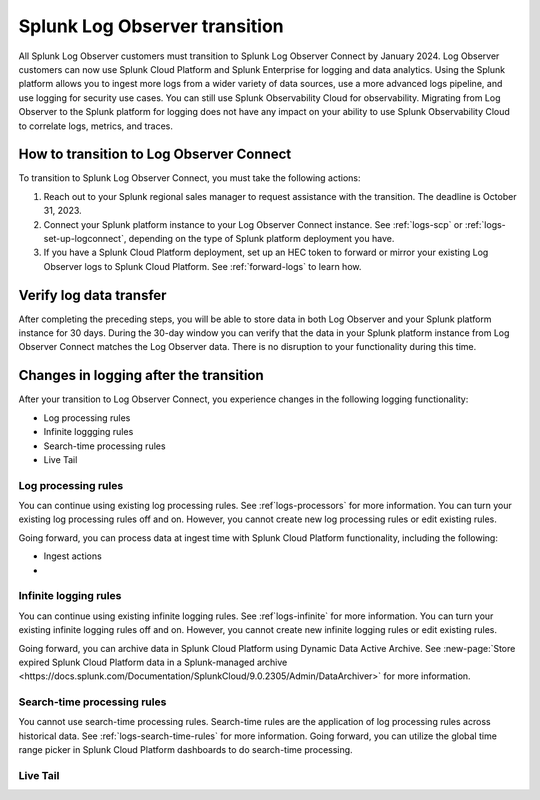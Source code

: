 .. _lo-transition:


**************************************************************************************************************
Splunk Log Observer transition
**************************************************************************************************************

.. meta::
  :description: Discover how you can transition from Splunk Log Observer to Splunk Log Observer Connect where you can ingest more logs from a wider variety of data sources, use a more advanced logs pipeline, and expand into security logging by the January 2024 deadline.

All Splunk Log Observer customers must transition to Splunk Log Observer Connect by January 2024. Log Observer customers can now use Splunk Cloud Platform and Splunk Enterprise for logging and data analytics. Using the Splunk platform allows you to ingest more logs from a wider variety of data sources, use a more advanced logs pipeline, and use logging for security use cases. You can still use Splunk Observability Cloud for observability. Migrating from Log Observer to the Splunk platform for logging does not have any impact on your ability to use Splunk Observability Cloud to correlate logs, metrics, and traces.

How to transition to Log Observer Connect
==============================================================================================================

To transition to Splunk Log Observer Connect, you must take the following actions:

1. Reach out to your Splunk regional sales manager to request assistance with the transition. The deadline is October 31, 2023.

2. Connect your Splunk platform instance to your Log Observer Connect instance. See :ref:`logs-scp` or :ref:`logs-set-up-logconnect`, depending on the type of Splunk platform deployment you have.

3. If you have a Splunk Cloud Platform deployment, set up an HEC token to forward or mirror your existing Log Observer logs to Splunk Cloud Platform. See :ref:`forward-logs` to learn how. 

Verify log data transfer
==============================================================================================================
After completing the preceding steps, you will be able to store data in both Log Observer and your Splunk platform instance for 30 days. During the 30-day window you can verify that the data in your Splunk platform instance from Log Observer Connect matches the Log Observer data. There is no disruption to your functionality during this time. 

Changes in logging after the transition
==============================================================================================================
After your transition to Log Observer Connect, you experience changes in the following logging functionality:

- Log processing rules
- Infinite loggging rules
- Search-time processing rules
- Live Tail

Log processing rules
--------------------------------------------------------------------------------------------------------------
You can continue using existing log processing rules. See :ref`logs-processors` for more information. You can turn your existing log processing rules off and on. However, you cannot create new log processing rules or edit existing rules.

Going forward, you can process data at ingest time with Splunk Cloud Platform functionality, including the following:

- Ingest actions
- 

Infinite logging rules
--------------------------------------------------------------------------------------------------------------
You can continue using existing infinite logging rules. See :ref`logs-infinite` for more information. You can turn your existing infinite logging rules off and on. However, you cannot create new infinite logging rules or edit existing rules.

Going forward, you can archive data in Splunk Cloud Platform using Dynamic Data Active Archive. See :new-page:`Store expired Splunk Cloud Platform data in a Splunk-managed archive <https://docs.splunk.com/Documentation/SplunkCloud/9.0.2305/Admin/DataArchiver>` for more information.

Search-time processing rules
--------------------------------------------------------------------------------------------------------------
You cannot use search-time processing rules. Search-time rules are the application of log processing rules across historical data. See :ref:`logs-search-time-rules` for more information. Going forward, you can utilize the global time range picker in Splunk Cloud Platform dashboards to do search-time processing.

Live Tail
--------------------------------------------------------------------------------------------------------------

